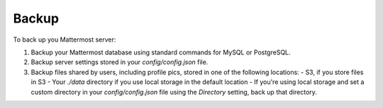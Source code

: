 Backup
======

To back up you Mattermost server: 

1. Backup your Mattermost database using standard commands for MySQL or PostgreSQL.
2. Backup server settings stored in your `config/config.json` file.
3. Backup files shared by users, including profile pics, stored in one of the following locations: 
   - S3, if you store files in S3
   - Your `./data` directory if you use local storage in the default location
   - If you're using local storage and set a custom directory in your `config/config.json` file using the `Directory` setting, back up that directory.
